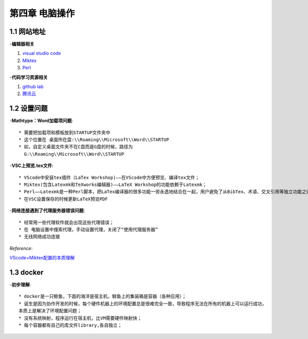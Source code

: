第四章 电脑操作
==================

1.1 网站地址
--------------------
-**编辑器相关**

1. `visual studio code <https://code.visualstudio.com/>`_
2. `Miktex <https://miktex.org/download>`_
3. `Perl <http://strawberryperl.com/>`_
   
-**代码学习资源相关**

1. `github lab <https://lab.github.com/>`_
2. `腾讯云 <https://cloudstudio.net/>`_

1.2 设置问题
--------------------

-**Mathtype：Word加载项问题**::

  * 需要把加载项和模板放到STARTUP文件夹中
  * 这个位置在 桌面所在盘:\\Roaming\\Microsoft\\Word\\STARTUP
  * 如，自定义桌面文件夹不在C盘而是G盘的时候，路径为
    G:\\Roaming\\Microsoft\\Word\\STARTUP

-**VSC上预览.tex文件**::

  * VScode中安装tex插件（LaTex Workshop)——在VScode中方便预览、编译tex文件；
  * Miktex(包含Latexmk和TeXworks编辑器)——LaTeX Workshop的功能依赖于Latexmk；
  * Perl——Latexmk是一种Perl脚本，把LaTex编译器的很多功能一劳永逸地结合在一起，用户避免了从BibTex、术语、交叉引用等独立功能之间频繁切换；
  * 在VSC设置保存的时候更新LaTeX预览PDF

-**网络连接遇到了代理服务器错误问题**::

  * 经常用一些代理软件就会出现这些代理错误；
  * 在 电脑设置中搜索代理，手动设置代理，关闭了“使用代理服务器”
  * 无线网络成功连接

*Reference*:

`VScode+Miktex配置的本质理解 <https://blog.csdn.net/cz2011301070/article/details/107893744>`_


1.3 docker
-----------------------

-**初步理解**::

  * docker是一只鲸鱼，下面的海洋是宿主机，鲸鱼上的集装箱是容器（各种应用）；
  * 诞生是因为协作开发的时候，每个硬件机器上的环境配置总是很难完全一致，导致程序无法在所有的机器上可以运行成功，
  本质上是解决了环境配置问题；
  * 没有系统映射，程序运行在宿主机，比VM需要硬件映射快；
  * 每个容器都有自己的库文件library,各自独立；
  

